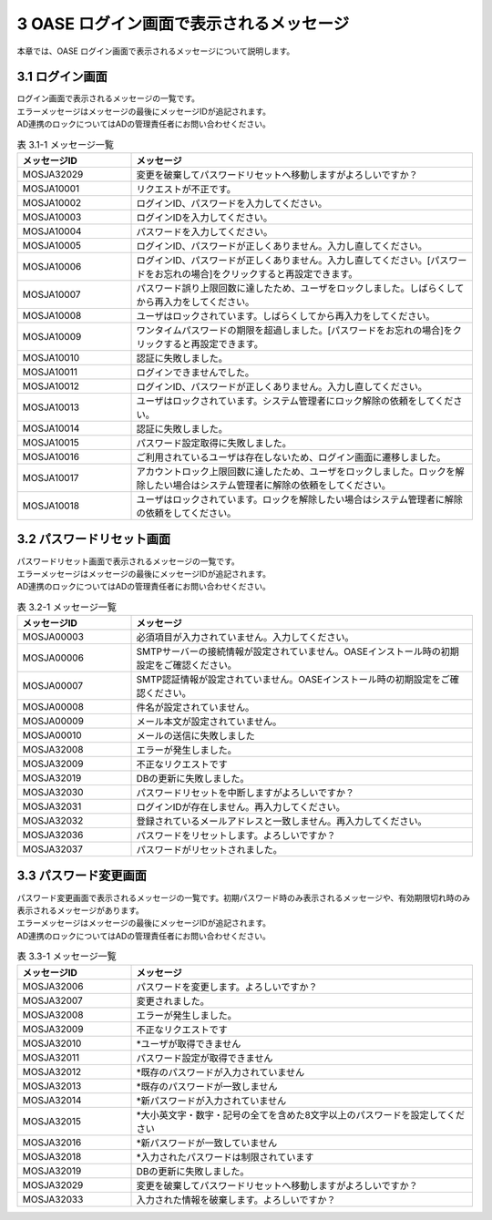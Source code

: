 =========================================
3 OASE ログイン画面で表示されるメッセージ
=========================================

本章では、OASE ログイン画面で表示されるメッセージについて説明します。



3.1 ログイン画面
================

| ログイン画面で表示されるメッセージの一覧です。
| エラーメッセージはメッセージの最後にメッセージIDが追記されます。
| AD連携のロックについてはADの管理責任者にお問い合わせください。


.. csv-table:: 表 3.1-1 メッセージ一覧
   :header: メッセージID, メッセージ
   :widths:  20, 60

   MOSJA32029,変更を破棄してパスワードリセットへ移動しますがよろしいですか？
   MOSJA10001,リクエストが不正です。
   MOSJA10002,ログインID、パスワードを入力してください。
   MOSJA10003,ログインIDを入力してください。
   MOSJA10004,パスワードを入力してください。
   MOSJA10005,ログインID、パスワードが正しくありません。入力し直してください。
   MOSJA10006,ログインID、パスワードが正しくありません。入力し直してください。[パスワードをお忘れの場合]をクリックすると再設定できます。
   MOSJA10007,パスワード誤り上限回数に達したため、ユーザをロックしました。しばらくしてから再入力をしてください。
   MOSJA10008,ユーザはロックされています。しばらくしてから再入力をしてください。
   MOSJA10009,ワンタイムパスワードの期限を超過しました。[パスワードをお忘れの場合]をクリックすると再設定できます。
   MOSJA10010,認証に失敗しました。
   MOSJA10011,ログインできませんでした。
   MOSJA10012,ログインID、パスワードが正しくありません。入力し直してください。
   MOSJA10013,ユーザはロックされています。システム管理者にロック解除の依頼をしてください。
   MOSJA10014,認証に失敗しました。
   MOSJA10015,パスワード設定取得に失敗しました。
   MOSJA10016,ご利用されているユーザは存在しないため、ログイン画面に遷移しました。
   MOSJA10017,アカウントロック上限回数に達したため、ユーザをロックしました。ロックを解除したい場合はシステム管理者に解除の依頼をしてください。
   MOSJA10018,ユーザはロックされています。ロックを解除したい場合はシステム管理者に解除の依頼をしてください。



3.2 パスワードリセット画面
==========================

| パスワードリセット画面で表示されるメッセージの一覧です。
| エラーメッセージはメッセージの最後にメッセージIDが追記されます。
| AD連携のロックについてはADの管理責任者にお問い合わせください。


.. csv-table:: 表 3.2-1 メッセージ一覧
   :header: メッセージID, メッセージ
   :widths:  20, 60

   MOSJA00003,必須項目が入力されていません。入力してください。
   MOSJA00006,SMTPサーバーの接続情報が設定されていません。OASEインストール時の初期設定をご確認ください。
   MOSJA00007,SMTP認証情報が設定されていません。OASEインストール時の初期設定をご確認ください。
   MOSJA00008,件名が設定されていません。
   MOSJA00009,メール本文が設定されていません。
   MOSJA00010,メールの送信に失敗しました
   MOSJA32008,エラーが発生しました。
   MOSJA32009,不正なリクエストです
   MOSJA32019,DBの更新に失敗しました。
   MOSJA32030,パスワードリセットを中断しますがよろしいですか？
   MOSJA32031,ログインIDが存在しません。再入力してください。
   MOSJA32032,登録されているメールアドレスと一致しません。再入力してください。
   MOSJA32036,パスワードをリセットします。よろしいですか？
   MOSJA32037,パスワードがリセットされました。


3.3 パスワード変更画面
======================

| パスワード変更画面で表示されるメッセージの一覧です。初期パスワード時のみ表示されるメッセージや、有効期限切れ時のみ表示されるメッセージがあります。
| エラーメッセージはメッセージの最後にメッセージIDが追記されます。
| AD連携のロックについてはADの管理責任者にお問い合わせください。


.. csv-table:: 表 3.3-1 メッセージ一覧
   :header: メッセージID, メッセージ
   :widths:  20, 60

   MOSJA32006,パスワードを変更します。よろしいですか？
   MOSJA32007,変更されました。
   MOSJA32008,エラーが発生しました。
   MOSJA32009,不正なリクエストです
   MOSJA32010,"\*ユーザが取得できません"
   MOSJA32011,パスワード設定が取得できません
   MOSJA32012,\*既存のパスワードが入力されていません
   MOSJA32013,\*既存のパスワードが一致しません
   MOSJA32014,\*新パスワードが入力されていません
   MOSJA32015,\*大小英文字・数字・記号の全てを含めた8文字以上のパスワードを設定してください
   MOSJA32016,\*新パスワードが一致していません
   MOSJA32018,\*入力されたパスワードは制限されています
   MOSJA32019,DBの更新に失敗しました。
   MOSJA32029,変更を破棄してパスワードリセットへ移動しますがよろしいですか？
   MOSJA32033,入力された情報を破棄します。よろしいですか？



